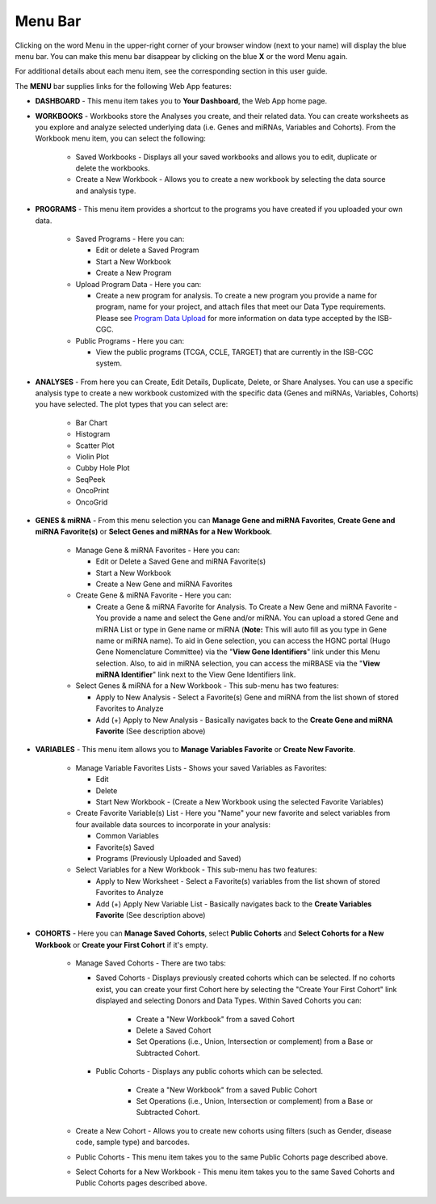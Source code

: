 **********
Menu Bar
**********

Clicking on the word Menu in the upper-right corner of your browser window (next to your name) will display the
blue menu bar.  You can make this menu bar disappear by clicking on the blue **X** or the word Menu again.

For additional details about each menu item, see the corresponding section in this user guide.

.. image:: WebApp-MenuBar.png
   :align: center

The **MENU** bar supplies links for the following Web App features: 

* **DASHBOARD** - This menu item takes you to **Your Dashboard**, the Web App home page.

* **WORKBOOKS** - Workbooks store the Analyses you create, and their related data. You can create worksheets as you explore and analyze selected underlying data (i.e. Genes and miRNAs, Variables and Cohorts). From the Workbook menu item, you can select the following:
   
   - Saved Workbooks - Displays all your saved workbooks and allows you to edit, duplicate or delete the workbooks.
   - Create a New Workbook - Allows you to create a new workbook by selecting the data source and analysis type.
     
* **PROGRAMS** - This menu item provides a shortcut to the programs you have created if you uploaded your own data.
   
    - Saved Programs - Here you can: 

      * Edit or delete a Saved Program
      * Start a New Workbook
      * Create a New Program
       
    - Upload Program Data - Here you can:
     
      * Create a new program for analysis. To create a new program you provide a name for program, name for your project, and attach files that meet our Data Type requirements. Please see `Program Data Upload <program_data_upload.html>`_ for more information on data type accepted by the ISB-CGC. 
        
    - Public Programs - Here you can:
        
      *  View the public programs (TCGA, CCLE, TARGET) that are currently in the ISB-CGC system. 

* **ANALYSES** - From here you can Create, Edit Details, Duplicate, Delete, or Share Analyses. You can use a specific analysis type to create a new workbook customized with the specific data (Genes and miRNAs, Variables, Cohorts) you have selected.  The plot types that you can select are:
    
    - Bar Chart
    - Histogram
    - Scatter Plot
    - Violin Plot
    - Cubby Hole Plot
    - SeqPeek
    - OncoPrint
    - OncoGrid

* **GENES & miRNA** - From this menu selection you can **Manage Gene and miRNA Favorites**, **Create Gene and miRNA Favorite(s)** or **Select Genes and miRNAs for a New Workbook**. 

    - Manage Gene & miRNA Favorites - Here you can:
    
      * Edit or Delete a Saved Gene and miRNA Favorite(s) 
      * Start a New Workbook
      * Create a New Gene and miRNA Favorites
      
    - Create Gene & miRNA Favorite - Here you can:

      * Create a Gene & miRNA Favorite for Analysis. To Create a New Gene and miRNA Favorite - You provide a name and select the Gene and/or miRNA. You can upload a stored Gene and miRNA List or type in Gene name  or miRNA (**Note:** This will auto fill as you type in Gene name or miRNA name). To aid in Gene selection, you can access the HGNC portal (Hugo Gene Nomenclature Committee) via the "**View Gene Identifiers**" link under this Menu selection. Also, to aid in miRNA selection, you can access the miRBASE via the "**View miRNA Identifier**" link next to the View Gene Identifiers link. 
      
    - Select Genes & miRNA for a New Workbook - This sub-menu has two features:
      
      * Apply to New Analysis - Select a Favorite(s) Gene and miRNA from the list shown of stored Favorites to Analyze 
      * Add (+) Apply to New Analysis - Basically navigates back to the **Create Gene and miRNA Favorite** (See description above)  

* **VARIABLES** -  This menu item allows you to **Manage Variables Favorite** or **Create New Favorite**.
    
    - Manage Variable Favorites Lists - Shows your saved Variables as Favorites:

      * Edit 
      * Delete 
      * Start New Workbook - (Create a New Workbook using the selected Favorite Variables)

    - Create Favorite Variable(s) List - Here you "Name" your new favorite and select variables from four available data sources to incorporate in your analysis:

      * Common Variables
      * Favorite(s) Saved
      * Programs (Previously Uploaded and Saved) 
      
    - Select Variables for a New Workbook - This sub-menu has two features:
      
      * Apply to New Worksheet - Select a Favorite(s) variables from the list shown of stored Favorites to Analyze 
      * Add (+) Apply New Variable List - Basically navigates back to the **Create Variables Favorite** (See description above)  
  
* **COHORTS** - Here you can **Manage Saved Cohorts**, select **Public Cohorts** and **Select Cohorts for a New Workbook** or **Create your First Cohort** if it's empty.

    - Manage Saved Cohorts - There are two tabs:
      
      - Saved Cohorts - Displays previously created cohorts which can be selected. If no cohorts exist, you can create your first Cohort here by selecting the "Create Your First Cohort" link displayed and selecting Donors and Data Types. Within Saved Cohorts you can:
         
         - Create a "New Workbook" from a saved Cohort
         - Delete a Saved Cohort
         - Set Operations (i.e., Union, Intersection or complement) from a Base or Subtracted Cohort.
         
      - Public Cohorts - Displays any public cohorts which can be selected.
         
         - Create a "New Workbook" from a saved Public Cohort
         - Set Operations (i.e., Union, Intersection or complement) from a Base or Subtracted Cohort.
         
    - Create a New Cohort - Allows you to create new cohorts using filters (such as Gender, disease code, sample type) and barcodes.

    - Public Cohorts - This menu item takes you to the same Public Cohorts page described above.
    
    - Select Cohorts for a New Workbook - This menu item takes you to the same Saved Cohorts and Public Cohorts pages described above.
